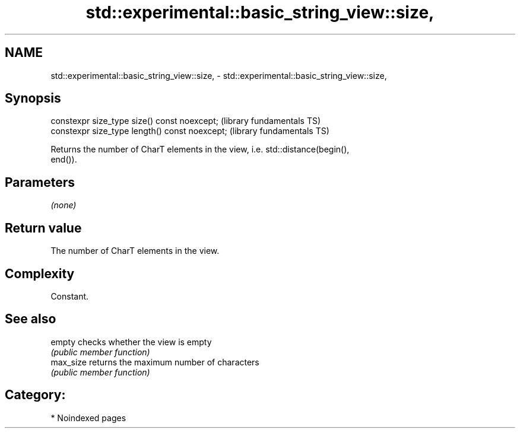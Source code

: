 .TH std::experimental::basic_string_view::size, 3 "2024.06.10" "http://cppreference.com" "C++ Standard Libary"
.SH NAME
std::experimental::basic_string_view::size, \- std::experimental::basic_string_view::size,

.SH Synopsis

   constexpr size_type size() const noexcept;    (library fundamentals TS)
   constexpr size_type length() const noexcept;  (library fundamentals TS)

   Returns the number of CharT elements in the view, i.e. std::distance(begin(),
   end()).

.SH Parameters

   \fI(none)\fP

.SH Return value

   The number of CharT elements in the view.

.SH Complexity

   Constant.

.SH See also

   empty    checks whether the view is empty
            \fI(public member function)\fP
   max_size returns the maximum number of characters
            \fI(public member function)\fP

.SH Category:
     * Noindexed pages
